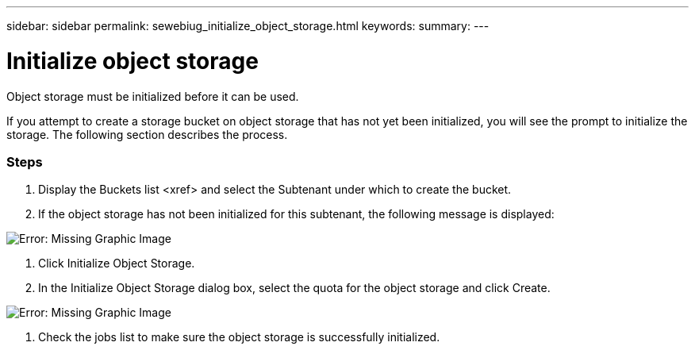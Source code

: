 ---
sidebar: sidebar
permalink: sewebiug_initialize_object_storage.html
keywords:
summary:
---

= Initialize object storage
:hardbreaks:
:nofooter:
:icons: font
:linkattrs:
:imagesdir: ./media/

//
// This file was created with NDAC Version 2.0 (August 17, 2020)
//
// 2020-10-20 10:59:39.702060
//

[.lead]
Object storage must be initialized before it can be used.

If you attempt to create a storage bucket on object storage that has not yet been initialized, you will see the prompt to initialize the storage. The following section describes the process.

=== Steps

. Display the Buckets list <xref> and select the Subtenant under which to create the bucket.
. If the object storage has not been initialized for this subtenant,  the following message is displayed:

image:sewebiug_image31.png[Error: Missing Graphic Image]

. Click Initialize Object Storage.
. In the Initialize Object Storage dialog box, select the quota for the object storage and click Create.

image:sewebiug_image32.png[Error: Missing Graphic Image]

. Check the jobs list to make sure the object storage is successfully initialized.


